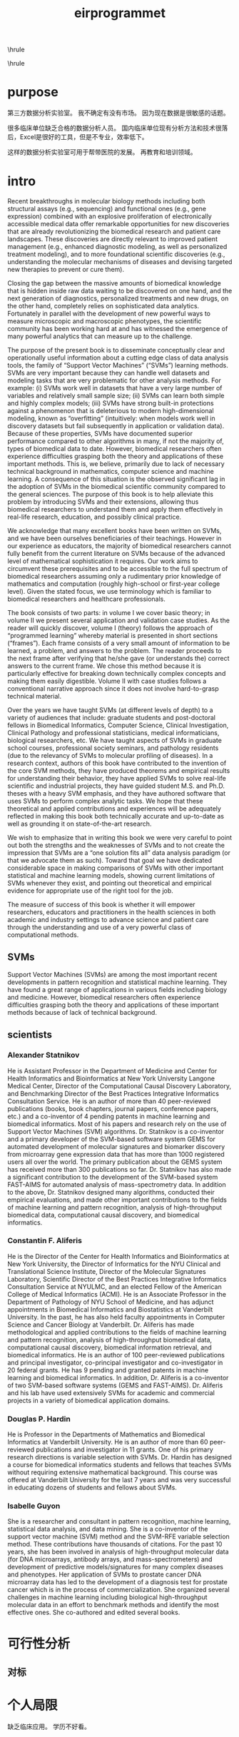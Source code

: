 #+TITLE:eirprogrammet
#+OPTIONS: toc:nil
#+STARTUP: showall indent
#+STARTUP: hidestars
#+LATEX_CLASS: article
#+LATEX_CLASS_OPTIONS: [a4paper]
#+LATEX_HEADER: \usepackage{xeCJK,fontenc,xltxtra,xunicode}
#+LATEX_HEADER: \defaultfontfeatures{Mapping=tex-text}
#+LATEX_HEADER: \setCJKmainfont{Hiragino Sans GB}
#+LATEX_HEADER: \setmainfont[Mapping=tex-text, Color=textcolor]{Helvetica Neue Light}
#+LATEX_HEADER: \XeTeXlinebreaklocale "zh"
#+LATEX_HEADER: \XeTeXlinebreakskip = 0pt plus 1pt minus 0.1pt
#+LATEX_HEADER: \newfontfamily\bodyfont[]{Helvetica Neue}
#+LATEX_HEADER: \newfontfamily\thinfont[]{Helvetica Neue UltraLight}
#+LATEX_HEADER: \newfontfamily\headingfont[]{Helvetica Neue Condensed Bold}
#+LATEX_HEADER: \renewcommand\abstractname{\textit{Exekutiv Sammanfattning}}
#+LATEX_HEADER: \renewcommand\contentsname{\textit{Inneh\r{a}ll}}
\hrule
\begin{abstract}
\noindent 本项目所依赖的基础学科已经有长时间的发展，包括计算机科学、临床检验医学和分子生物学。
已有很多技术在应用领域发挥着重要的影响。
然而国内并没有很多相关应用的报道，最主要的原因来自研究者和临床工作者的隔阂。
前期工作为信息搜集和数据采集技术的建立、数据库选择和建立、翻译记忆库的建立、SOP模版系统和统计分析以及数据可视化系统的建立。
短期目标是将支持向量机(SVMs)和临床试验和实践结合起来。
中长期目标为将数据科学和临床实践结合起来，包括人工智能(分类、聚类)和区块链，实现远程医疗和数字医疗。
\vspace{3ex}
\end{abstract}
\tableofcontents
\vspace{3ex}
\hrule
\vspace{3ex}
\begin{center}
  \noindent Powered by OrgMode and LaTeX{}
\end{center}
\newpage

* purpose
第三方数据分析实验室。
我不确定有没有市场。
因为现在数据是很敏感的话题。

很多临床单位缺乏合格的数据分析人员。
国内临床单位现有分析方法和技术很落后，Excel是很好的工具，但是不专业，效率低下。

这样的数据分析实验室可用于帮带医院的发展。
再教育和培训领域。

* intro
Recent breakthroughs in molecular biology methods including both structural assays (e.g., sequencing) and functional ones (e.g., gene expression) combined with an explosive proliferation of electronically accessible medical data offer remarkable opportunities for new discoveries that are already revolutionizing the biomedical research and patient care landscapes. These discoveries are directly relevant to improved patient management (e.g., enhanced diagnostic modeling, as well as personalized treatment modeling), and to more foundational scientific discoveries (e.g., understanding the molecular mechanisms of diseases and devising targeted new therapies to prevent or cure them).

Closing the gap between the massive amounts of biomedical knowledge that is hidden inside raw data waiting to be discovered on one hand, and the next generation of diagnostics, personalized treatments and new drugs, on the other hand, completely relies on sophisticated data analytics. Fortunately in parallel with the development of new powerful ways to measure microscopic and macroscopic phenotypes, the scientific community has been working hard at and has witnessed the emergence of many powerful analytics that can measure up to the challenge.

The purpose of the present book is to disseminate conceptually clear and operationally useful information about a cutting edge class of data analysis tools, the family of “Support Vector Machines” (“SVMs”) learning methods. SVMs are very important because they can handle well datasets and modeling tasks that are very problematic for other analysis methods. For example: (i) SVMs work well in datasets that have a very large number of variables and relatively small sample size; (ii) SVMs can learn both simple and highly complex models; (iii) SVMs have strong built-in protections against a phenomenon that is deleterious to modern high-dimensional modeling, known as “overfitting” (intuitively: when models work well in discovery datasets but fail subsequently in application or validation data). Because of these properties, SVMs have documented superior performance compared to other algorithms in many, if not the majority of, types of biomedical data to date.
However, biomedical researchers often experience difficulties grasping both the theory and applications of these important methods. This is, we believe, primarily due to lack of necessary technical background in mathematics, computer science and machine learning. A consequence of this situation is the observed significant lag in the adoption of SVMs in the biomedical scientific community compared to the general sciences. The purpose of this book is to help alleviate this problem by introducing SVMs and their extensions, allowing thus biomedical researchers to understand them and apply them effectively in real-life research, education, and possibly clinical practice.

We acknowledge that many excellent books have been written on SVMs, and we have been ourselves beneficiaries of their teachings. However in our experience as educators, the majority of biomedical researchers cannot fully benefit from the current literature on SVMs because of the advanced level of mathematical sophistication it requires. Our work aims to circumvent these prerequisites and to be accessible to the full spectrum of biomedical researchers assuming only a rudimentary prior knowledge of mathematics and computation (roughly high-school or first-year college level). Given the stated focus, we use terminology which is familiar to biomedical researchers and healthcare professionals.

The book consists of two parts: in volume I we cover basic theory; in volume II we present several application and validation case studies. As the reader will quickly discover, volume I (theory) follows the approach of “programmed learning” whereby material is presented in short sections (“frames”). Each frame consists of a very small amount of information to be learned, a problem, and answers to the problem. The reader proceeds to the next frame after verifying that he/she gave (or understands the) correct answers to the current frame. We chose this method because it is particularly effective for breaking down technically complex concepts and making them easily digestible. Volume II with case studies follows a conventional narrative approach since it does not involve hard-to-grasp technical material.

Over the years we have taught SVMs (at different levels of depth) to a variety of audiences that include: graduate students and post-doctoral fellows in Biomedical Informatics, Computer Science, Clinical Investigation, Clinical Pathology and professional statisticians, medical informaticians, biological researchers, etc. We have taught aspects of SVMs in graduate school courses, professional society seminars, and pathology residents (due to the relevancy of SVMs to molecular profiling of diseases). In a research context, authors of this book have contributed to the invention of the core SVM methods, they have produced theorems and empirical results for understanding their behavior, they have applied SVMs to solve real-life scientific and industrial projects, they have guided student M.S. and Ph.D. theses with a heavy SVM emphasis, and they have authored software that uses SVMs to perform complex analytic tasks. We hope that these theoretical and applied contributions and experiences will be adequately reflected in making this book both technically accurate and up-to-date as well as grounding it on state-of-the-art research.

We wish to emphasize that in writing this book we were very careful to point out both the strengths and the weaknesses of SVMs and to not create the impression that SVMs are a “one solution fits all” data analysis paradigm (or that we advocate them as such). Toward that goal we have dedicated considerable space in making comparisons of SVMs with other important statistical and machine learning models, showing current limitations of SVMs whenever they exist, and pointing out theoretical and empirical evidence for appropriate use of the right tool for the job.

The measure of success of this book is whether it will empower researchers, educators and practitioners in the health sciences in both academic and industry settings to advance science and patient care through the understanding and use of a very powerful class of computational methods.

** SVMs
Support Vector Machines (SVMs) are among the most important recent developments in pattern recognition and statistical machine learning. They have found a great range of applications in various fields including biology and medicine. However, biomedical researchers often experience difficulties grasping both the theory and applications of these important methods because of lack of technical background.
** scientists

*** Alexander Statnikov
He is Assistant Professor in the Department of Medicine and Center for Health Informatics and Bioinformatics at New York University Langone Medical Center, Director of the Computational Causal Discovery Laboratory, and Benchmarking Director of the Best Practices Integrative Informatics Consultation Service. He is an author of more than 40 peer-reviewed publications (books, book chapters, journal papers, conference papers, etc.) and a co-inventor of 4 pending patents in machine learning and biomedical informatics. Most of his papers and research rely on the use of Support Vector Machines (SVM) algorithms. Dr. Statnikov is a co-inventor and a primary developer of the SVM-based software system GEMS for automated development of molecular signatures and biomarker discovery from microarray gene expression data that has more than 1000 registered users all over the world. The primary publication about the GEMS system has received more than 300 publications so far. Dr. Statnikov has also made a significant contribution to the development of the SVM-based system FAST-AIMS for automated analysis of mass-spectrometry data. In addition to the above, Dr. Statnikov designed many algorithms, conducted their empirical evaluations, and made other important contributions to the fields of machine learning and pattern recognition, analysis of high-throughput biomedical data, computational causal discovery, and biomedical informatics.

*** Constantin F. Aliferis
He is the Director of the Center for Health Informatics and Bioinformatics at New York University, the Director of Informatics for the NYU Clinical and Translational Science Institute, Director of the Molecular Signatures Laboratory, Scientific Director of the Best Practices Integrative Informatics Consultation Service at NYULMC, and an elected Fellow of the American College of Medical Informatics (ACMI). He is an Associate Professor in the Department of Pathology of NYU School of Medicine, and has adjunct appointments in Biomedical Informatics and Biostatistics at Vanderbilt University. In the past, he has also held faculty appointments in Computer Science and Cancer Biology at Vanderbilt. Dr. Aliferis has made methodological and applied contributions to the fields of machine learning and pattern recognition, analysis of high-throughput biomedical data, computational causal discovery, biomedical information retrieval, and biomedical informatics. He is an author of 100 peer-reviewed publications and principal investigator, co-principal investigator and co-investigator in 20 federal grants. He has 9 pending and granted patents in machine learning and biomedical informatics. In addition, Dr. Aliferis is a co-inventor of two SVM-based software systems (GEMS and FAST-AIMS). Dr. Aliferis and his lab have used extensively SVMs for academic and commercial projects in a variety of biomedical application domains.

*** Douglas P. Hardin
He is Professor in the Departments of Mathematics and Biomedical Informatics at Vanderbilt University. He is an author of more than 60 peer-reviewed publications and investigator in 11 grants. One of his primary research directions is variable selection with SVMs. Dr. Hardin has designed a course for biomedical informatics students and fellows that teaches SVMs without requiring extensive mathematical background. This course was offered at Vanderbilt University for the last 7 years and was very successful in educating dozens of students and fellows about SVMs.

*** Isabelle Guyon
She is a researcher and consultant in pattern recognition, machine learning, statistical data analysis, and data mining. She is a co-inventor of the support vector machine (SVM) method and the SVM-RFE variable selection method. These contributions have thousands of citations. For the past 10 years, she has been involved in analysis of high-throughput molecular data (for DNA microarrays, antibody arrays, and mass-spectrometers) and development of predictive models/signatures for many complex diseases and phenotypes. Her application of SVMs to prostate cancer DNA microarray data has led to the development
of a diagnosis test for prostate cancer which is in the process of commercialization. She organized several challenges in machine learning including biological high-throughput molecular data in an effort to benchmark methods and identify the most effective ones. She co-authored and edited several books.


* 可行性分析

** 对标

* 个人局限
缺乏临床应用。
学历不好看。

* 中长期计划

** 人工智能是不可忽视的发展趋势

从原理来看，现有的人工智能技术的基础是感知机的层叠。
感知机也是支持向量机的技术基础。

在积累了支持向量机的应用经验后，团队转向和发展的存活几率会更乐观。


** 数据传输和共享
使用智慧合同是未来的趋势。

在政策方面，区块链是由国家主席背书的。

** 数据集成和分析

在过去几年中，我们已经看到了电子病历中的数字化健康数据、智能手机捕获的健康数据和基因组数据等急剧增加的趋势。

这些新型医疗数据集有许多用途。
例如，医疗保险公司和那些直接支付雇员保险的公司可以用它们来完善保险精算模型；医生可以使用这些数据分析来帮助做出诊断和决策支持；患者也可以从数据的预后预测中受益。
有了它们，患者和医疗专业人员间的实时报警功能正逐渐变成现实。

*** 对标
Human API和Validic等初创公司正在尝试帮助第三方将这些数据进行整合并集成到其他应用程序中。
Flatiron Health和Foundation Medicine等公司的肿瘤学数据分析潜力正越来越为大众关注。
Evidation Health也正利用其软件和应用程序促进大规模、快速的临床试验。

* 盈利模式

** 数据分析和科学可视化服务

** 自媒体广告

** 学术沙龙和再教育

* 预算
